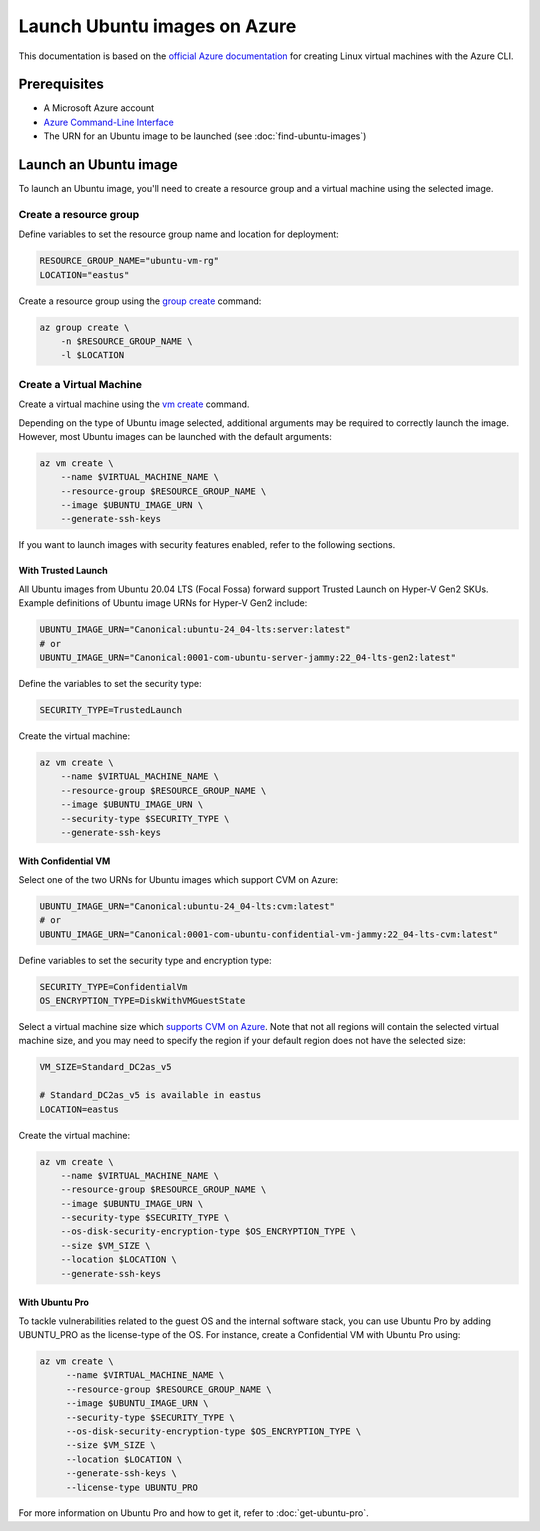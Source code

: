 Launch Ubuntu images on Azure
=============================

This documentation is based on the `official Azure documentation`_
for creating Linux virtual machines with the Azure CLI.


Prerequisites
-------------

- A Microsoft Azure account
- `Azure Command-Line Interface`_
- The URN for an Ubuntu image to be launched (see :doc:`find-ubuntu-images`)


Launch an Ubuntu image
----------------------

To launch an Ubuntu image, you'll need to create a resource group and a virtual machine using the selected image.


Create a resource group
~~~~~~~~~~~~~~~~~~~~~~~

Define variables to set the resource group name and location for deployment:

.. code::

    RESOURCE_GROUP_NAME="ubuntu-vm-rg"
    LOCATION="eastus"

Create a resource group using the `group create`_ command:

.. code::

    az group create \
        -n $RESOURCE_GROUP_NAME \
        -l $LOCATION


Create a Virtual Machine
~~~~~~~~~~~~~~~~~~~~~~~~

Create a virtual machine using the `vm create`_ command.

Depending on the type of Ubuntu image selected, additional arguments may be required to correctly launch
the image. However, most Ubuntu images can be launched with the default arguments:

.. code::

    az vm create \
        --name $VIRTUAL_MACHINE_NAME \
        --resource-group $RESOURCE_GROUP_NAME \
        --image $UBUNTU_IMAGE_URN \
        --generate-ssh-keys

If you want to launch images with security features enabled, refer to the following sections.


With Trusted Launch
+++++++++++++++++++

All Ubuntu images from Ubuntu 20.04 LTS (Focal Fossa) forward support Trusted Launch on Hyper-V Gen2 SKUs. Example
definitions of Ubuntu image URNs for Hyper-V Gen2 include:

.. code::

    UBUNTU_IMAGE_URN="Canonical:ubuntu-24_04-lts:server:latest"
    # or
    UBUNTU_IMAGE_URN="Canonical:0001-com-ubuntu-server-jammy:22_04-lts-gen2:latest"

Define the variables to set the security type:

.. code::

    SECURITY_TYPE=TrustedLaunch

Create the virtual machine:

.. code::

    az vm create \
        --name $VIRTUAL_MACHINE_NAME \
        --resource-group $RESOURCE_GROUP_NAME \
        --image $UBUNTU_IMAGE_URN \
        --security-type $SECURITY_TYPE \
        --generate-ssh-keys


With Confidential VM
++++++++++++++++++++

Select one of the two URNs for Ubuntu images which support CVM on Azure:

.. code::

    UBUNTU_IMAGE_URN="Canonical:ubuntu-24_04-lts:cvm:latest"
    # or
    UBUNTU_IMAGE_URN="Canonical:0001-com-ubuntu-confidential-vm-jammy:22_04-lts-cvm:latest"

Define variables to set the security type and encryption type:

.. code::

    SECURITY_TYPE=ConfidentialVm
    OS_ENCRYPTION_TYPE=DiskWithVMGuestState

Select a virtual machine size which `supports CVM on Azure`_.
Note that not all regions will contain the selected virtual machine size, and you may need to specify the region if
your default region does not have the selected size:

.. code::

    VM_SIZE=Standard_DC2as_v5

    # Standard_DC2as_v5 is available in eastus
    LOCATION=eastus

Create the virtual machine:

.. code::

    az vm create \
        --name $VIRTUAL_MACHINE_NAME \
        --resource-group $RESOURCE_GROUP_NAME \
        --image $UBUNTU_IMAGE_URN \
        --security-type $SECURITY_TYPE \
        --os-disk-security-encryption-type $OS_ENCRYPTION_TYPE \
        --size $VM_SIZE \
        --location $LOCATION \
        --generate-ssh-keys



With Ubuntu Pro
+++++++++++++++

To tackle vulnerabilities related to the guest OS and the internal software stack, you can use Ubuntu Pro by adding UBUNTU_PRO as the license-type of the OS. For instance, create a Confidential VM with Ubuntu Pro using:

.. code::

   az vm create \
        --name $VIRTUAL_MACHINE_NAME \
        --resource-group $RESOURCE_GROUP_NAME \
        --image $UBUNTU_IMAGE_URN \
        --security-type $SECURITY_TYPE \
        --os-disk-security-encryption-type $OS_ENCRYPTION_TYPE \
        --size $VM_SIZE \
        --location $LOCATION \
        --generate-ssh-keys \
        --license-type UBUNTU_PRO

For more information on Ubuntu Pro and how to get it, refer to :doc:`get-ubuntu-pro`.



.. _`official Azure documentation`: https://learn.microsoft.com/en-us/azure/virtual-machines/linux/quick-create-cli
.. _`Azure Command-Line Interface`: https://learn.microsoft.com/en-us/cli/azure/
.. _`group create`: https://learn.microsoft.com/en-us/cli/azure/group?view=azure-cli-latest#az-group-create
.. _`vm create`: https://learn.microsoft.com/en-us/cli/azure/vm?view=azure-cli-latest#az-vm-create
.. _`supports CVM on Azure`: https://learn.microsoft.com/en-us/azure/confidential-computing/virtual-machine-solutions#sizes
